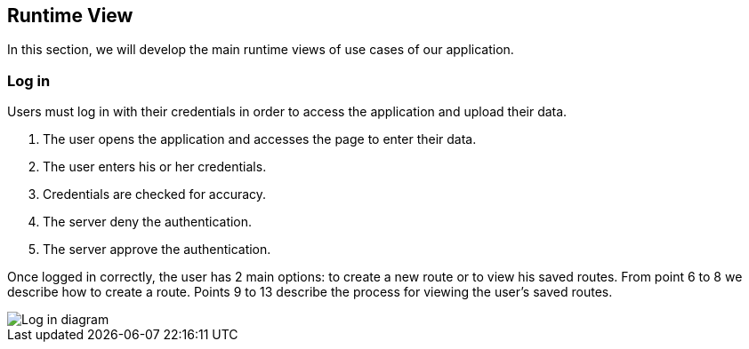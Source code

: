 [[section-runtime-view]]
== Runtime View
In this section, we will develop the main runtime views of use cases of our application.

=== Log in
Users must log in with their credentials in order to access the application and upload their data.

1. The user opens the application and accesses the page to enter their data.
2. The user enters his or her credentials.
3. Credentials are checked for accuracy.
4. The server deny the authentication.
5. The server approve the authentication.

Once logged in correctly, the user has 2 main options: to create a new route or to view his saved routes.
From point 6 to 8 we describe how to create a route.
Points 9 to 13 describe the process for viewing the user's saved routes.

image::06_runtime_view_Log_in.png[Log in diagram]